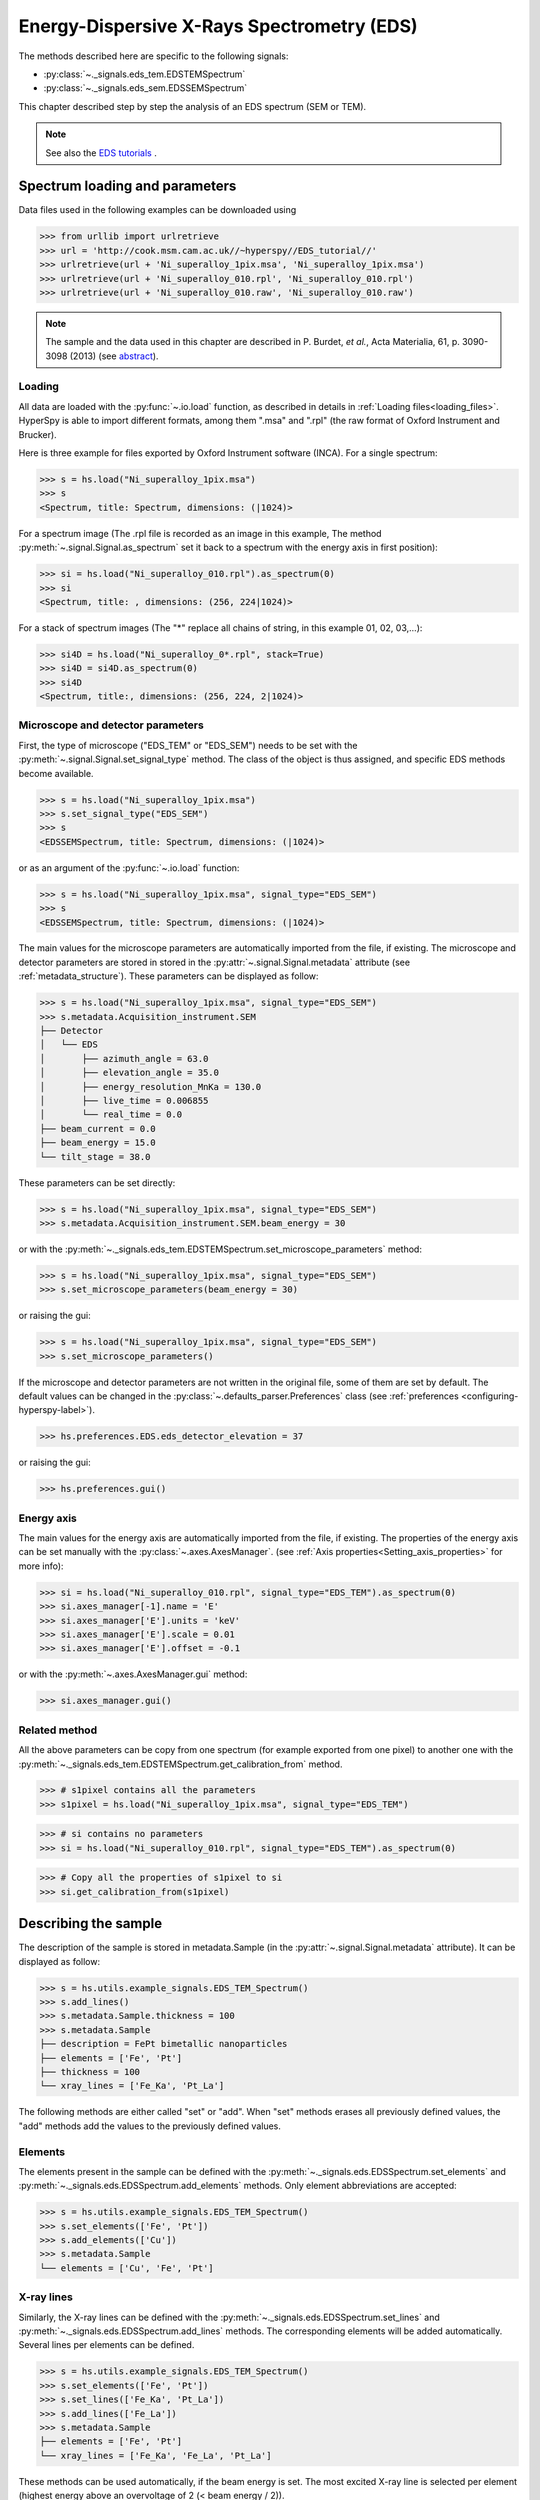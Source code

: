 ﻿.. _eds-label:

Energy-Dispersive X-Rays Spectrometry (EDS)
******************************************

The methods described here are specific to the following signals:

* :py:class:`~._signals.eds_tem.EDSTEMSpectrum`
* :py:class:`~._signals.eds_sem.EDSSEMSpectrum`

This chapter described step by step the analysis of an EDS 
spectrum (SEM or TEM). 

.. NOTE::
    See also the `EDS tutorials <http://nbviewer.ipython.org/github/hyperspy/hyperspy-	demos/blob/master/electron_microscopy/EDS/>`_ .

Spectrum loading and parameters
-------------------------------

Data files used in the following examples can be downloaded using

.. code-block:: python

    >>> from urllib import urlretrieve
    >>> url = 'http://cook.msm.cam.ac.uk//~hyperspy//EDS_tutorial//'
    >>> urlretrieve(url + 'Ni_superalloy_1pix.msa', 'Ni_superalloy_1pix.msa')
    >>> urlretrieve(url + 'Ni_superalloy_010.rpl', 'Ni_superalloy_010.rpl')
    >>> urlretrieve(url + 'Ni_superalloy_010.raw', 'Ni_superalloy_010.raw')

.. NOTE::

    The sample and the data used in this chapter are described in 
    P. Burdet, `et al.`, Acta Materialia, 61, p. 3090-3098 (2013) (see
    `abstract <http://infoscience.epfl.ch/record/185861/>`_).


Loading
^^^^^^^^

All data are loaded with the :py:func:`~.io.load` function, as described in details in 
:ref:`Loading files<loading_files>`. HyperSpy is able to import different formats,
among them ".msa" and ".rpl" (the raw format of Oxford Instrument and Brucker). 

Here is three example for files exported by Oxford Instrument software (INCA).
For a single spectrum:

.. code-block:: python

    >>> s = hs.load("Ni_superalloy_1pix.msa")
    >>> s
    <Spectrum, title: Spectrum, dimensions: (|1024)>
    
For a spectrum image (The .rpl file is recorded as an image in this example,
The method :py:meth:`~.signal.Signal.as_spectrum` set it back to a spectrum
with the energy axis in first position):

.. code-block:: python

    >>> si = hs.load("Ni_superalloy_010.rpl").as_spectrum(0)
    >>> si 
    <Spectrum, title: , dimensions: (256, 224|1024)>
    
For a stack of spectrum images (The "*" replace all chains of string, in this
example 01, 02, 03,...):

.. code-block:: python

    >>> si4D = hs.load("Ni_superalloy_0*.rpl", stack=True)
    >>> si4D = si4D.as_spectrum(0) 
    >>> si4D
    <Spectrum, title:, dimensions: (256, 224, 2|1024)>

.. _eds_calibration-label: 
   
Microscope and detector parameters
^^^^^^^^^^^^^^^^^^^^^^^^^^^^^^^^^^

First, the type of microscope ("EDS_TEM" or "EDS_SEM") needs to be set with the 
:py:meth:`~.signal.Signal.set_signal_type` method. The class of the
object is thus assigned, and specific EDS methods become available.

.. code-block:: python

    >>> s = hs.load("Ni_superalloy_1pix.msa")
    >>> s.set_signal_type("EDS_SEM")
    >>> s
    <EDSSEMSpectrum, title: Spectrum, dimensions: (|1024)>
    
or as an argument of the :py:func:`~.io.load` function:
    
.. code-block:: python
    
   >>> s = hs.load("Ni_superalloy_1pix.msa", signal_type="EDS_SEM")
   >>> s
   <EDSSEMSpectrum, title: Spectrum, dimensions: (|1024)>
 
The main values for the microscope parameters are 
automatically imported from the file, if existing. The microscope and 
detector parameters are stored in stored in the 
:py:attr:`~.signal.Signal.metadata` 
attribute (see :ref:`metadata_structure`). These parameters can be displayed
as follow:
    
.. code-block:: python

    >>> s = hs.load("Ni_superalloy_1pix.msa", signal_type="EDS_SEM")
    >>> s.metadata.Acquisition_instrument.SEM
    ├── Detector
    │   └── EDS
    │       ├── azimuth_angle = 63.0
    │       ├── elevation_angle = 35.0
    │       ├── energy_resolution_MnKa = 130.0
    │       ├── live_time = 0.006855
    │       └── real_time = 0.0
    ├── beam_current = 0.0
    ├── beam_energy = 15.0
    └── tilt_stage = 38.0


These parameters can be set directly:

.. code-block:: python

    >>> s = hs.load("Ni_superalloy_1pix.msa", signal_type="EDS_SEM")
    >>> s.metadata.Acquisition_instrument.SEM.beam_energy = 30

or with the  
:py:meth:`~._signals.eds_tem.EDSTEMSpectrum.set_microscope_parameters` method:

.. code-block:: python

    >>> s = hs.load("Ni_superalloy_1pix.msa", signal_type="EDS_SEM")
    >>> s.set_microscope_parameters(beam_energy = 30)
    
or raising the gui:
    
.. code-block:: python

    >>> s = hs.load("Ni_superalloy_1pix.msa", signal_type="EDS_SEM")
    >>> s.set_microscope_parameters()
    
.. figure::  images/EDS_microscope_parameters_gui.png
   :align:   center
   :width:   350  
   
If the microscope and detector parameters are not written in the original file, some 
of them are set by default. The default values can be changed in the 
:py:class:`~.defaults_parser.Preferences` class (see :ref:`preferences
<configuring-hyperspy-label>`).

.. code-block:: python

    >>> hs.preferences.EDS.eds_detector_elevation = 37
    
or raising the gui:

.. code-block:: python

    >>> hs.preferences.gui()
    
.. figure::  images/EDS_preferences_gui.png
   :align:   center
   :width:   400 

Energy axis
^^^^^^^^^^^

The main values for the energy axis are automatically imported from the file, if existing. The properties of the energy axis can be set manually with the :py:class:`~.axes.AxesManager`.
(see :ref:`Axis properties<Setting_axis_properties>` for more info):

.. code-block:: python

    >>> si = hs.load("Ni_superalloy_010.rpl", signal_type="EDS_TEM").as_spectrum(0)
    >>> si.axes_manager[-1].name = 'E'
    >>> si.axes_manager['E'].units = 'keV'
    >>> si.axes_manager['E'].scale = 0.01
    >>> si.axes_manager['E'].offset = -0.1

or with the :py:meth:`~.axes.AxesManager.gui` method:

.. code-block:: python

    >>> si.axes_manager.gui()
    
.. figure::  images/EDS_energy_axis_gui.png
   :align:   center
   :width:   280 
   
Related method
^^^^^^^^^^^^^^

All the above parameters can be copy from one spectrum (for example exported from one pixel) to another one
with the :py:meth:`~._signals.eds_tem.EDSTEMSpectrum.get_calibration_from`
method.

.. code-block:: python

    >>> # s1pixel contains all the parameters
    >>> s1pixel = hs.load("Ni_superalloy_1pix.msa", signal_type="EDS_TEM")

.. code-block:: python

    >>> # si contains no parameters
    >>> si = hs.load("Ni_superalloy_010.rpl", signal_type="EDS_TEM").as_spectrum(0)

.. code-block:: python

    >>> # Copy all the properties of s1pixel to si
    >>> si.get_calibration_from(s1pixel)
    
.. _eds_sample-label:
   
Describing the sample
---------------------

The description of the sample is stored in metadata.Sample (in the 
:py:attr:`~.signal.Signal.metadata` attribute). It can be displayed as
follow:

.. code-block:: python

    >>> s = hs.utils.example_signals.EDS_TEM_Spectrum()
    >>> s.add_lines()
    >>> s.metadata.Sample.thickness = 100
    >>> s.metadata.Sample
    ├── description = FePt bimetallic nanoparticles
    ├── elements = ['Fe', 'Pt']
    ├── thickness = 100
    └── xray_lines = ['Fe_Ka', 'Pt_La']


The following methods are either called "set" or "add". When "set" 
methods erases all previously defined values, the "add" methods add the
values to the previously defined values.

Elements
^^^^^^^^

The elements present in the sample can be defined with the
:py:meth:`~._signals.eds.EDSSpectrum.set_elements`  and  
:py:meth:`~._signals.eds.EDSSpectrum.add_elements` methods.  Only element
abbreviations are accepted:

.. code-block:: python

    >>> s = hs.utils.example_signals.EDS_TEM_Spectrum()
    >>> s.set_elements(['Fe', 'Pt'])
    >>> s.add_elements(['Cu'])
    >>> s.metadata.Sample
    └── elements = ['Cu', 'Fe', 'Pt']

X-ray lines
^^^^^^^^^^^

Similarly, the X-ray lines can be defined with the 
:py:meth:`~._signals.eds.EDSSpectrum.set_lines` and 
:py:meth:`~._signals.eds.EDSSpectrum.add_lines` methods. The corresponding 
elements will be added automatically. Several lines per elements can be defined. 

.. code-block:: python

    >>> s = hs.utils.example_signals.EDS_TEM_Spectrum()
    >>> s.set_elements(['Fe', 'Pt'])
    >>> s.set_lines(['Fe_Ka', 'Pt_La'])
    >>> s.add_lines(['Fe_La'])
    >>> s.metadata.Sample
    ├── elements = ['Fe', 'Pt']
    └── xray_lines = ['Fe_Ka', 'Fe_La', 'Pt_La']
    
These methods can be used automatically, if the beam energy is set. 
The most excited X-ray line is selected per element (highest energy above an 
overvoltage of 2 (< beam energy / 2)).

.. code-block:: python

    >>> s = hs.utils.example_signals.EDS_SEM_Spectrum()
    >>> s.set_elements(['Al', 'Cu', 'Mn'])
    >>> s.set_microscope_parameters(beam_energy=30)
    >>> s.add_lines()
    >>> s.metadata.Sample
    ├── elements = ['Al', 'Cu', 'Mn']
    └── xray_lines = ['Al_Ka', 'Cu_Ka', 'Mn_Ka']

.. code-block:: python


    >>> s.set_microscope_parameters(beam_energy=10)
    >>> s.set_lines([])
    >>> s.metadata.Sample
    ├── elements = ['Al', 'Cu', 'Mn']
    └── xray_lines = ['Al_Ka', 'Cu_La', 'Mn_La']
    
A warning is raised, if setting a X-ray lines higher than the beam energy.

.. code-block:: python

    >>> s = hs.utils.example_signals.EDS_SEM_Spectrum()
    >>> s.set_elements(['Mn'])
    >>> s.set_microscope_parameters(beam_energy=5)
    >>> s.add_lines(['Mn_Ka'])
    Warning: Mn Ka is above the data energy range.

            
Element database
^^^^^^^^^^^^^^^^

An elemental database is available with the energy of the X-ray lines. 

.. code-block:: python

    >>> hs.utils.material.elements.Fe.General_properties
    ├── Z = 26
    ├── atomic_weight = 55.845
    └── name = iron
    >>> hs.utils.material.elements.Fe.Physical_properties
    └── density (g/cm^3) = 7.874
    >>> hs.utils.material.elements.Fe.Atomic_properties.Xray_lines
    ├── Ka
    │   ├── energy (keV) = 6.404
    │   └── weight = 1.0
    ├── Kb
    │   ├── energy (keV) = 7.0568
    │   └── weight = 0.1272
    ├── La
    │   ├── energy (keV) = 0.705
    │   └── weight = 1.0
    ├── Lb3
    │   ├── energy (keV) = 0.792
    │   └── weight = 0.02448
    ├── Ll
    │   ├── energy (keV) = 0.615
    │   └── weight = 0.3086
    └── Ln
        ├── energy (keV) = 0.62799
        └── weight = 0.12525

.. _eds_plot-label: 

Plotting
--------

As decribed in :ref:`visualisation<visualization-label>`, the 
:py:meth:`~.signals.eds.EDSSpectrum.plot` method can be used:

.. code-block:: python

    >>> s = hs.utils.example_signals.EDS_SEM_Spectrum()
    >>> s.plot()

.. figure::  images/EDS_plot_spectrum.png
   :align:   center
   :width:   500   
   
An example of plotting EDS data of higher dimension (3D SEM-EDS) is given in
:ref:`visualisation multi-dimension<visualization_multi_dim>`.


.. _eds_plot_markers-label:

Plot X-ray lines
^^^^^^^^^^^^^^^^

.. versionadded:: 0.8

X-ray lines can be labbeled on a plot with 
:py:meth:`~._signals.eds.EDSSpectrum.plot`. The lines are 
either given, either retrieved from "metadata.Sample.Xray_lines",
or selected with the same method as 
:py:meth:`~._signals.eds.EDSSpectrum.add_lines` using the 
elements in "metadata.Sample.elements". 


.. code-block:: python

    >>> s = hs.utils.example_signals.EDS_SEM_Spectrum()
    >>> s.add_elements(['C','Mn','Cu','Al','Zr'])
    >>> s.plot(True)

.. figure::  images/EDS_plot_Xray_default.png
   :align:   center
   :width:   500   
   
Selecting certain type of lines:
   
.. code-block:: python

    >>> s = hs.utils.example_signals.EDS_SEM_Spectrum()
    >>> s.add_elements(['C','Mn','Cu','Al','Zr'])
    >>> s.plot(True, only_lines=['Ka','b'])

.. figure::  images/EDS_plot_Xray_a.png
   :align:   center
   :width:   500 

.. _get_lines_intensity:


Get lines intensity
-------------------


Data files used in the following examples can be downloaded using

.. code-block:: python

    >>> from urllib import urlretrieve
    >>> url = 'http://cook.msm.cam.ac.uk//~hyperspy//EDS_tutorial//'
    >>> urlretrieve(url + 'core_shell.hdf5', 'core_shell.hdf5')

.. NOTE::

    The sample and the data used in this section are described in 
    D. Roussow et al., Nano Lett, 10.1021/acs.nanolett.5b00449 (2015).

.. versionadded:: 0.8

The width of integration is defined by extending the energy resolution of
Mn Ka to the peak energy ("energy_resolution_MnKa" in metadata). 

.. code-block:: python

    >>> s = hs.load('core_shell.hdf5')
    >>> s.get_lines_intensity(['Fe_Ka'], plot_result=True)
    
.. figure::  images/EDS_get_lines_intensity.png
   :align:   center
   :width:   500 
   
The X-ray lines defined in "metadata.Sample.Xray_lines" (see above)
are used by default.
   
.. code-block:: python

    >>> s = hs.load('core_shell.hdf5')
    >>> s.set_lines(['Fe_Ka', 'Pt_La'])
    >>> s.get_lines_intensity()
    [<Image, title: X-ray line intensity of Core shell: Fe_Ka at 6.40 keV, dimensions: (|64, 64)>,
    <Image, title: X-ray line intensity of Core shell: Pt_La at 9.44 keV, dimensions: (|64, 64)>]

The windows of integration can be visualised using :py:meth:`~._signals.eds.EDSSpectrum.plot` method

.. code-block:: python

    >>> s = hs.utils.example_signals.EDS_TEM_Spectrum()[5.:13.]
    >>> s.add_lines()
    >>> s.plot(integration_windows='auto')

.. figure::  images/EDS_integration_windows.png
   :align:   center
   :width:   500 

.. _eds_background_subtraction-label:

Background subtraction
^^^^^^^^^^^^^^^^^^^^^^

.. versionadded:: 0.8

The background can be subtracted from the X-ray intensities with the :py:meth:`~._signals.eds.EDSSpectrum.get_lines_intensity` method. The background value is obtained by averaging the intensity in two windows on each side of the X-ray line. The position of the windows can be estimated with the :py:meth:`~._signals.eds.EDSSpectrum.estimate_background_windows` method and can be plotted with the :py:meth:`~._signals.eds.EDSSpectrum.plot` method as follow. The integration windows are plotted with dashed lines.

.. code-block:: python

    >>> s = hs.utils.example_signals.EDS_TEM_Spectrum()[5.:13.]
    >>> s.add_lines()
    >>> bw = s.estimate_background_windows(line_width=[5.0, 2.0])
    >>> s.plot(background_windows=bw)
    >>> s.get_lines_intensity(background_windows=bw, plot_result=True)

.. figure::  images/EDS_background_subtraction.png
   :align:   center
   :width:   500

.. _eds_quantification-label:

Quantification
--------------

.. versionadded:: 0.8

One TEM quantification method (Cliff-Lorimer) is implemented so far.

Quantification can be applied from the intensities (background subtracted) with the :py:meth:`~._signals.eds_tem.EDSTEMSpectrum.quantification` method. The required k-factors can be usually found in the EDS manufacturer software.

.. code-block:: python

    >>> s = hs.utils.example_signals.EDS_TEM_Spectrum()
    >>> s.add_lines()
    >>> kfactors = [1.450226, 5.075602] #For Fe Ka and Pt La
    >>> bw = s.estimate_background_windows(line_width=[5.0, 2.0])
    >>> intensities = s.get_lines_intensity(background_windows=bw)
    >>> weight_percent = s.quantification(intensities, kfactors, plot_result=True)
    Fe (Fe_Ka): Composition = 4.96 weight percent
    Pt (Pt_La): Composition = 95.04 weight percent

The obtained composition is in weight percent. It can be changed transformed into atomic percent either with the option :py:meth:`~._signals.eds_tem.EDSTEMSpectrum.quantification`:

.. code-block:: python
    
    >>> # With s, intensities and kfactors from before
    >>> s.quantification(intensities, kfactors, plot_result=True,
    >>>                  composition_units='atomic')
    Fe (Fe_Ka): Composition = 15.41 atomic percent
    Pt (Pt_La): Composition = 84.59 atomic percent

either with :py:func:`~.misc.material.weight_to_atomic`. The reverse method is :py:func:`~.misc.material.atomic_to_weight`.

.. code-block:: python

    >>> # With weight_percent from before	
    >>> atomic_percent = hs.utils.material.weight_to_atomic(weight_percent)


